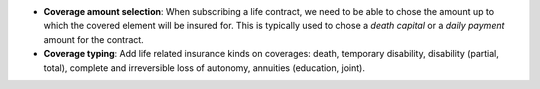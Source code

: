 - **Coverage amount selection**: When subscribing a life contract, we need to be
  able to chose the amount up to which the covered element will be insured for.
  This is typically used to chose a *death capital* or a *daily payment* amount
  for the contract.

- **Coverage typing**: Add life related insurance kinds on coverages: death,
  temporary disability, disability (partial, total), complete and irreversible
  loss of autonomy, annuities (education, joint).
